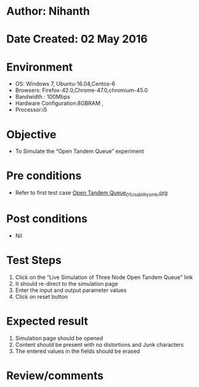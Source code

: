 * Author: Nihanth
* Date Created: 02 May 2016
* Environment
  - OS: Windows 7, Ubuntu-16.04,Centos-6
  - Browsers: Firefox-42.0,Chrome-47.0,chromium-45.0
  - Bandwidth : 100Mbps
  - Hardware Configuration:8GBRAM , 
  - Processor:i5

* Objective
  - To Simulate the “Open Tandem Queue” experiment

* Pre conditions
  - Refer to first test case [[https://github.com/Virtual-Labs/queueing-networks-modelling-lab-iitd/blob/master/test-cases/integration_test-cases/Open Tandem Queue/Open Tandem Queue_01_Usability_smk.org][Open Tandem Queue_01_Usability_smk.org]]

* Post conditions
  - Nil
* Test Steps
  1. Click on the “Live Simulation of Three Node Open Tandem Queue” link 
  2. It should re-direct to the simulation page
  3. Enter the input and output parameter values 
  4. Click on reset button

* Expected result
  1. Simulation page should be opened
  2. Content should be present with no distortions and Junk characters
  3. The entered values in the fields should be erased

* Review/comments


